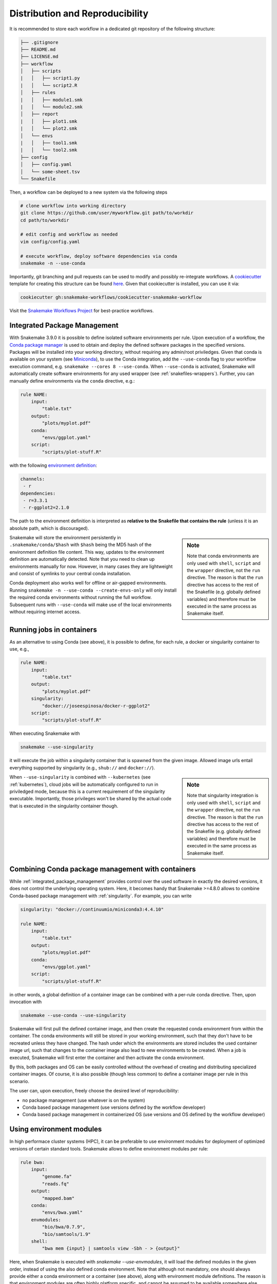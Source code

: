 

================================
Distribution and Reproducibility
================================

It is recommended to store each workflow in a dedicated git repository of the
following structure:

.. code-block:: none

    ├── .gitignore
    ├── README.md
    ├── LICENSE.md
    ├── workflow
    │   ├── scripts
    |   │   ├── script1.py
    |   │   └── script2.R
    │   ├── rules
    |   │   ├── module1.smk
    |   │   └── module2.smk
    │   ├── report
    |   │   ├── plot1.smk
    |   │   └── plot2.smk
    │   └── envs
    |   │   ├── tool1.smk
    |   │   └── tool2.smk
    ├── config
    │   ├── config.yaml
    │   └── some-sheet.tsv
    └── Snakefile

Then, a workflow can be deployed to a new system via the following steps

.. code-block:: python

    # clone workflow into working directory
    git clone https://github.com/user/myworkflow.git path/to/workdir
    cd path/to/workdir

    # edit config and workflow as needed
    vim config/config.yaml

    # execute workflow, deploy software dependencies via conda
    snakemake -n --use-conda

Importantly, git branching and pull requests can be used to modify and possibly re-integrate workflows.
A `cookiecutter <https://github.com/audreyr/cookiecutter>`_ template for creating this structure can be found `here <https://github.com/snakemake-workflows/cookiecutter-snakemake-workflow>`_.
Given that cookiecutter is installed, you can use it via:

.. code-block:: bash

    cookiecutter gh:snakemake-workflows/cookiecutter-snakemake-workflow

Visit the `Snakemake Workflows Project <https://github.com/snakemake-workflows/docs>`_ for best-practice workflows.

.. _integrated_package_management:

-----------------------------
Integrated Package Management
-----------------------------

With Snakemake 3.9.0 it is possible to define isolated software environments per rule.
Upon execution of a workflow, the `Conda package manager <http://conda.pydata.org>`_ is used to obtain and deploy the defined software packages in the specified versions. Packages will be installed into your working directory, without requiring any admin/root priviledges.
Given that conda is available on your system (see `Miniconda <http://conda.pydata.org/miniconda.html>`_), to use the Conda integration, add the ``--use-conda`` flag to your workflow execution command, e.g. ``snakemake --cores 8 --use-conda``.
When ``--use-conda`` is activated, Snakemake will automatically create software environments for any used wrapper (see :ref:`snakefiles-wrappers`).
Further, you can manually define environments via the ``conda`` directive, e.g.:

.. code-block:: python

    rule NAME:
        input:
            "table.txt"
        output:
            "plots/myplot.pdf"
        conda:
            "envs/ggplot.yaml"
        script:
            "scripts/plot-stuff.R"

with the following `environment definition <http://conda.pydata.org/docs/using/envs.html#create-environment-file-by-hand>`_:


.. code-block:: yaml

    channels:
     - r
    dependencies:
     - r=3.3.1
     - r-ggplot2=2.1.0

The path to the environment definition is interpreted as **relative to the Snakefile that contains the rule** (unless it is an absolute path, which is discouraged).

.. sidebar:: Note

   Note that conda environments are only used with ``shell``, ``script`` and the ``wrapper`` directive, not the ``run`` directive.
   The reason is that the ``run`` directive has access to the rest of the Snakefile (e.g. globally defined variables) and therefore must be executed in the same process as Snakemake itself.

Snakemake will store the environment persistently in ``.snakemake/conda/$hash`` with ``$hash`` being the MD5 hash of the environment definition file content. This way, updates to the environment definition are automatically detected.
Note that you need to clean up environments manually for now. However, in many cases they are lightweight and consist of symlinks to your central conda installation.

Conda deployment also works well for offline or air-gapped environments. Running ``snakemake -n --use-conda --create-envs-only`` will only install the required conda environments without running the full workflow. Subsequent runs with ``--use-conda`` will make use of the local environments without requiring internet access.

.. _singularity:

--------------------------
Running jobs in containers
--------------------------

As an alternative to using Conda (see above), it is possible to define, for each rule, a docker or singularity container to use, e.g.,

.. code-block:: python

    rule NAME:
        input:
            "table.txt"
        output:
            "plots/myplot.pdf"
        singularity:
            "docker://joseespinosa/docker-r-ggplot2"
        script:
            "scripts/plot-stuff.R"

When executing Snakemake with

.. code-block:: bash

    snakemake --use-singularity

it will execute the job within a singularity container that is spawned from the given image.
Allowed image urls entail everything supported by singularity (e.g., ``shub://`` and ``docker://``).

.. sidebar:: Note

   Note that singularity integration is only used with ``shell``, ``script`` and the ``wrapper`` directive, not the ``run`` directive.
   The reason is that the ``run`` directive has access to the rest of the Snakefile (e.g. globally defined variables) and therefore must be executed in the same process as Snakemake itself.


When ``--use-singularity`` is combined with ``--kubernetes`` (see :ref:`kubernetes`), cloud jobs will be automatically configured to run in priviledged mode, because this is a current requirement of the singularity executable.
Importantly, those privileges won't be shared by the actual code that is executed in the singularity container though.

--------------------------------------------------
Combining Conda package management with containers
--------------------------------------------------

While :ref:`integrated_package_management` provides control over the used software in exactly
the desired versions, it does not control the underlying operating system.
Here, it becomes handy that Snakemake >=4.8.0 allows to combine Conda-based package management
with :ref:`singularity`.
For example, you can write

.. code-block:: python

    singularity: "docker://continuumio/miniconda3:4.4.10"

    rule NAME:
        input:
            "table.txt"
        output:
            "plots/myplot.pdf"
        conda:
            "envs/ggplot.yaml"
        script:
            "scripts/plot-stuff.R"

in other words, a global definition of a container image can be combined with a
per-rule conda directive.
Then, upon invocation with

.. code-block:: bash

    snakemake --use-conda --use-singularity

Snakemake will first pull the defined container image, and then create the requested conda environment from within the container.
The conda environments will still be stored in your working environment, such that they don't have to be recreated unless they have changed.
The hash under which the environments are stored includes the used container image url, such that changes to the container image also lead to new environments to be created.
When a job is executed, Snakemake will first enter the container and then activate the conda environment.

By this, both packages and OS can be easily controlled without the overhead of creating and distributing specialized container images.
Of course, it is also possible (though less common) to define a container image per rule in this scenario.

The user can, upon execution, freely choose the desired level of reproducibility:

* no package management (use whatever is on the system)
* Conda based package management (use versions defined by the workflow developer)
* Conda based package management in containerized OS (use versions and OS defined by the workflow developer)

-------------------------
Using environment modules
-------------------------

In high performace cluster systems (HPC), it can be preferable to use environment modules for deployment of optimized versions of certain standard tools.
Snakemake allows to define environment modules per rule:

.. code-block:: python

    rule bwa:
        input:
            "genome.fa"
            "reads.fq"
        output:
            "mapped.bam"
        conda:
            "envs/bwa.yaml"
        envmodules:
            "bio/bwa/0.7.9",
            "bio/samtools/1.9"
        shell:
            "bwa mem {input} | samtools view -Sbh - > {output}"

Here, when Snakemake is executed with `snakemake --use-envmodules`, it will load the defined modules in the given order, instead of using the also defined conda environment.
Note that although not mandatory, one should always provide either a conda environment or a container (see above), along with environment module definitions.
The reason is that environment modules are often highly platform specific, and cannot be assumed to be available somewhere else, thereby limiting reproducibility.
By definition an equivalent conda environment or container as a fallback, people outside of the HPC system where the workflow has been designed can still execute it, e.g. by running `snakemake --use-conda` instead of `snakemake --use-envmodules`.

--------------------------------------
Sustainable and reproducible archiving
--------------------------------------

With Snakemake 3.10.0 it is possible to archive a workflow into a
`tarball <https://en.wikipedia.org/wiki/Tar_(computing)>`_
(`.tar`, `.tar.gz`, `.tar.bz2`, `.tar.xz`), via

.. code-block:: bash

    snakemake --archive my-workflow.tar.gz

If above layout is followed, this will archive any code and config files that
is under git version control. Further, all input files will be included into the
archive. Finally, the software packages of each defined conda environment are included.
This results in a self-contained workflow archive that can be re-executed on a
vanilla machine that only has Conda and Snakemake installed via

.. code-block:: bash

    tar -xf my-workflow.tar.gz
    snakemake -n

Note that the archive is platform specific. For example, if created on Linux, it will
run on any Linux newer than the minimum version that has been supported by the used
Conda packages at the time of archiving (e.g. CentOS 6).

A useful pattern when publishing data analyses is to create such an archive,
upload it to `Zenodo <https://zenodo.org/>`_ and thereby obtain a
`DOI <https://en.wikipedia.org/wiki/Digital_object_identifier>`_.
Then, the DOI can be cited in manuscripts, and readers are able to download
and reproduce the data analysis at any time in the future.
